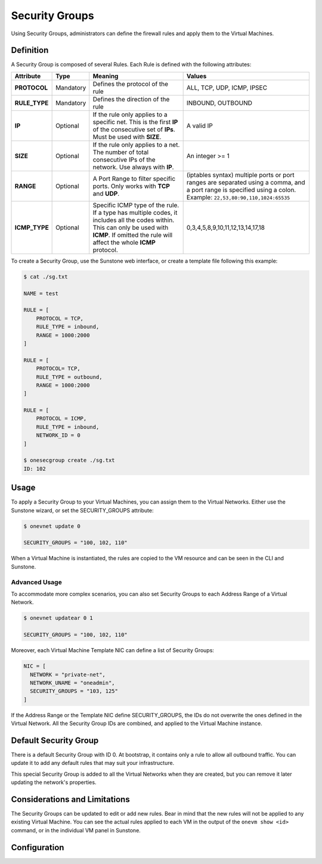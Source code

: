 .. _security_groups:
.. _fw:

================================================================================
Security Groups
================================================================================

Using Security Groups, administrators can define the firewall rules and apply them to the Virtual Machines.

Definition
================================================================================

A Security Group is composed of several Rules. Each Rule is defined with the following attributes:

+---------------+-----------+---------------------------------------------------------------------------------------------------------------------------------------------------------------------------------------------------+-------------------------------------------------------------------------------------------------------------------------------------------------------------------+
|   Attribute   |    Type   |                                                                                              Meaning                                                                                              |                                                                               Values                                                                              |
+===============+===========+===================================================================================================================================================================================================+===================================================================================================================================================================+
| **PROTOCOL**  | Mandatory | Defines the protocol of the rule                                                                                                                                                                  | ALL, TCP, UDP, ICMP, IPSEC                                                                                                                                        |
+---------------+-----------+---------------------------------------------------------------------------------------------------------------------------------------------------------------------------------------------------+-------------------------------------------------------------------------------------------------------------------------------------------------------------------+
| **RULE_TYPE** | Mandatory | Defines the direction of the rule                                                                                                                                                                 | INBOUND, OUTBOUND                                                                                                                                                 |
+---------------+-----------+---------------------------------------------------------------------------------------------------------------------------------------------------------------------------------------------------+-------------------------------------------------------------------------------------------------------------------------------------------------------------------+
| **IP**        | Optional  | If the rule only applies to a specific net. This is the first **IP** of the consecutive set of **IPs**. Must be used with **SIZE**.                                                               | A valid IP                                                                                                                                                        |
+---------------+-----------+---------------------------------------------------------------------------------------------------------------------------------------------------------------------------------------------------+-------------------------------------------------------------------------------------------------------------------------------------------------------------------+
| **SIZE**      | Optional  | If the rule only applies to a net. The number of total consecutive IPs of the network. Use always with **IP**.                                                                                    | An integer >= 1                                                                                                                                                   |
+---------------+-----------+---------------------------------------------------------------------------------------------------------------------------------------------------------------------------------------------------+-------------------------------------------------------------------------------------------------------------------------------------------------------------------+
| **RANGE**     | Optional  | A Port Range to filter specific ports. Only works with **TCP** and **UDP**.                                                                                                                       | (iptables syntax) multiple ports or port ranges are separated using a comma, and a port range is specified using a colon. Example: ``22,53,80:90,110,1024:65535`` |
+---------------+-----------+---------------------------------------------------------------------------------------------------------------------------------------------------------------------------------------------------+-------------------------------------------------------------------------------------------------------------------------------------------------------------------+
| **ICMP_TYPE** | Optional  | Specific ICMP type of the rule. If a type has multiple codes, it includes all the codes within. This can only be used with **ICMP**. If omitted the rule will affect the whole **ICMP** protocol. | 0,3,4,5,8,9,10,11,12,13,14,17,18                                                                                                                                  |
+---------------+-----------+---------------------------------------------------------------------------------------------------------------------------------------------------------------------------------------------------+-------------------------------------------------------------------------------------------------------------------------------------------------------------------+

To create a Security Group, use the Sunstone web interface, or create a template file following this example:

.. code::

    $ cat ./sg.txt

    NAME = test

    RULE = [
        PROTOCOL = TCP,
        RULE_TYPE = inbound,
        RANGE = 1000:2000
    ]

    RULE = [
        PROTOCOL= TCP,
        RULE_TYPE = outbound,
        RANGE = 1000:2000
    ]

    RULE = [
        PROTOCOL = ICMP,
        RULE_TYPE = inbound,
        NETWORK_ID = 0
    ]

    $ onesecgroup create ./sg.txt
    ID: 102

|sg_wizard_create|

Usage
================================================================================

To apply a Security Group to your Virtual Machines, you can assign them to the Virtual Networks. Either use the Sunstone wizard, or set the SECURITY_GROUPS attribute:

.. code::

    $ onevnet update 0

    SECURITY_GROUPS = "100, 102, 110"

|sg_vnet_assign|

When a Virtual Machine is instantiated, the rules are copied to the VM resource and can be seen in the CLI and Sunstone.

|sg_vm_view|

Advanced Usage
--------------------------------------------------------------------------------

To accommodate more complex scenarios, you can also set Security Groups to each Address Range of a Virtual Network.

.. code::

    $ onevnet updatear 0 1

    SECURITY_GROUPS = "100, 102, 110"

|sg_ar_assign|

Moreover, each Virtual Machine Template NIC can define a list of Security Groups:

.. code::

    NIC = [
      NETWORK = "private-net",
      NETWORK_UNAME = "oneadmin",
      SECURITY_GROUPS = "103, 125"
    ]

If the Address Range or the Template NIC define SECURITY_GROUPS, the IDs do not overwrite the ones defined in the Virtual Network. All the Security Group IDs are combined, and applied to the Virtual Machine instance.

Default Security Group
================================================================================

There is a default Security Group with ID 0. At bootstrap, it contains only a rule to allow all outbound traffic. You can update it to add any default rules that may suit your infrastructure.

This special Security Group is added to all the Virtual Networks when they are created, but you can remove it later updating the network's properties.

Considerations and Limitations
================================================================================

The Security Groups can be updated to edit or add new rules. Bear in mind that the new rules will not be applied to any existing Virtual Machine. You can see the actual rules applied to each VM in the output of the ``onevm show <id>`` command, or in the individual VM panel in Sunstone.

Configuration
================================================================================

.. todo:: To enable Security Groups...

.. todo:: Talk about deprecated drivers

.. |sg_wizard_create| image:: /images/sg_wizard_create.png
.. |sg_vnet_assign| image:: /images/sg_vnet_assign.png
.. |sg_ar_assign| image:: /images/sg_ar_assign.png
.. |sg_vm_view| image:: /images/sg_vm_view.png


